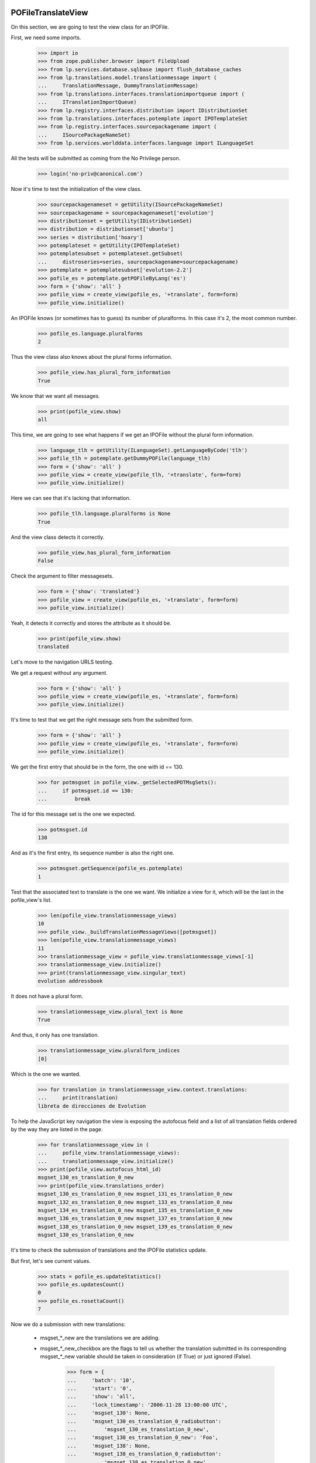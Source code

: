 POFileTranslateView
===================

On this section, we are going to test the view class for an IPOFile.

First, we need some imports.

    >>> import io
    >>> from zope.publisher.browser import FileUpload
    >>> from lp.services.database.sqlbase import flush_database_caches
    >>> from lp.translations.model.translationmessage import (
    ...     TranslationMessage, DummyTranslationMessage)
    >>> from lp.translations.interfaces.translationimportqueue import (
    ...     ITranslationImportQueue)
    >>> from lp.registry.interfaces.distribution import IDistributionSet
    >>> from lp.translations.interfaces.potemplate import IPOTemplateSet
    >>> from lp.registry.interfaces.sourcepackagename import (
    ...     ISourcePackageNameSet)
    >>> from lp.services.worlddata.interfaces.language import ILanguageSet

All the tests will be submitted as coming from the No Privilege person.

    >>> login('no-priv@canonical.com')

Now it's time to test the initialization of the view class.

    >>> sourcepackagenameset = getUtility(ISourcePackageNameSet)
    >>> sourcepackagename = sourcepackagenameset['evolution']
    >>> distributionset = getUtility(IDistributionSet)
    >>> distribution = distributionset['ubuntu']
    >>> series = distribution['hoary']
    >>> potemplateset = getUtility(IPOTemplateSet)
    >>> potemplatesubset = potemplateset.getSubset(
    ...     distroseries=series, sourcepackagename=sourcepackagename)
    >>> potemplate = potemplatesubset['evolution-2.2']
    >>> pofile_es = potemplate.getPOFileByLang('es')
    >>> form = {'show': 'all' }
    >>> pofile_view = create_view(pofile_es, '+translate', form=form)
    >>> pofile_view.initialize()

An IPOFile knows (or sometimes has to guess) its number of pluralforms.  In
this case it's 2, the most common number.

    >>> pofile_es.language.pluralforms
    2

Thus the view class also knows about the plural forms information.

    >>> pofile_view.has_plural_form_information
    True

We know that we want all messages.

    >>> print(pofile_view.show)
    all

This time, we are going to see what happens if we get an IPOFile without
the plural form information.

    >>> language_tlh = getUtility(ILanguageSet).getLanguageByCode('tlh')
    >>> pofile_tlh = potemplate.getDummyPOFile(language_tlh)
    >>> form = {'show': 'all' }
    >>> pofile_view = create_view(pofile_tlh, '+translate', form=form)
    >>> pofile_view.initialize()

Here we can see that it's lacking that information.

    >>> pofile_tlh.language.pluralforms is None
    True

And the view class detects it correctly.

    >>> pofile_view.has_plural_form_information
    False

Check the argument to filter messagesets.

    >>> form = {'show': 'translated'}
    >>> pofile_view = create_view(pofile_es, '+translate', form=form)
    >>> pofile_view.initialize()

Yeah, it detects it correctly and stores the attribute as it should be.

    >>> print(pofile_view.show)
    translated

Let's move to the navigation URLS testing.

We get a request without any argument.

    >>> form = {'show': 'all' }
    >>> pofile_view = create_view(pofile_es, '+translate', form=form)
    >>> pofile_view.initialize()

It's time to test that we get the right message sets from the submitted form.

    >>> form = {'show': 'all' }
    >>> pofile_view = create_view(pofile_es, '+translate', form=form)
    >>> pofile_view.initialize()

We get the first entry that should be in the form, the one with id == 130.

    >>> for potmsgset in pofile_view._getSelectedPOTMsgSets():
    ...     if potmsgset.id == 130:
    ...         break

The id for this message set is the one we expected.

    >>> potmsgset.id
    130

And as it's the first entry, its sequence number is also the right one.

    >>> potmsgset.getSequence(pofile_es.potemplate)
    1

Test that the associated text to translate is the one we want. We initialize
a view for it, which will be the last in the pofile_view's list.

    >>> len(pofile_view.translationmessage_views)
    10
    >>> pofile_view._buildTranslationMessageViews([potmsgset])
    >>> len(pofile_view.translationmessage_views)
    11
    >>> translationmessage_view = pofile_view.translationmessage_views[-1]
    >>> translationmessage_view.initialize()
    >>> print(translationmessage_view.singular_text)
    evolution addressbook

It does not have a plural form.

    >>> translationmessage_view.plural_text is None
    True

And thus, it only has one translation.

    >>> translationmessage_view.pluralform_indices
    [0]

Which is the one we wanted.

    >>> for translation in translationmessage_view.context.translations:
    ...     print(translation)
    libreta de direcciones de Evolution

To help the JavaScript key navigation the view is exposing the autofocus
field and a list of all translation fields ordered by the way they are
listed in the page.

    >>> for translationmessage_view in (
    ...     pofile_view.translationmessage_views):
    ...     translationmessage_view.initialize()
    >>> print(pofile_view.autofocus_html_id)
    msgset_130_es_translation_0_new
    >>> print(pofile_view.translations_order)
    msgset_130_es_translation_0_new msgset_131_es_translation_0_new
    msgset_132_es_translation_0_new msgset_133_es_translation_0_new
    msgset_134_es_translation_0_new msgset_135_es_translation_0_new
    msgset_136_es_translation_0_new msgset_137_es_translation_0_new
    msgset_138_es_translation_0_new msgset_139_es_translation_0_new
    msgset_130_es_translation_0_new

It's time to check the submission of translations and the IPOFile statistics
update.

But first, let's see current values.

    >>> stats = pofile_es.updateStatistics()
    >>> pofile_es.updatesCount()
    0
    >>> pofile_es.rosettaCount()
    7

Now we do a submission with new translations:

 - msgset_*_new are the translations we are adding.
 - msgset_*_new_checkbox are the flags to tell us whether the translation
   submitted in its corresponding msgset_*_new variable should be taken in
   consideration (if True) or just ignored (False).

    >>> form = {
    ...     'batch': '10',
    ...     'start': '0',
    ...     'show': 'all',
    ...     'lock_timestamp': '2006-11-28 13:00:00 UTC',
    ...     'msgset_130': None,
    ...     'msgset_130_es_translation_0_radiobutton':
    ...         'msgset_130_es_translation_0_new',
    ...     'msgset_130_es_translation_0_new': 'Foo',
    ...     'msgset_138': None,
    ...     'msgset_138_es_translation_0_radiobutton':
    ...         'msgset_138_es_translation_0_new',
    ...     'msgset_138_es_translation_0_new': 'Bar',
    ...     'submit_translations': 'Save &amp; Continue'}
    >>> pofile_view = create_view(pofile_es, '+translate', form=form)
    >>> pofile_view.request.method = 'POST'
    >>> pofile_view.initialize()

And check again.

    >>> stats = pofile_es.updateStatistics()
    >>> pofile_es.updatesCount()
    1
    >>> pofile_es.rosettaCount()
    8

The messages displayed on the +translate page are always in ascending order of
their POTMsgSets' sequence numbers.

    >>> for potmsgset in pofile_view._getSelectedPOTMsgSets():
    ...     print(potmsgset.getSequence(pofile_es.potemplate))
    1
    2
    3
    4
    5
    6
    7
    8
    9
    10
    11
    12
    13
    14
    15
    16
    17
    18
    19
    20
    21
    22

Also, we get redirected to the next batch.

    >>> pofile_view.request.response.getHeader('Location')
    'http://127.0.0.1?memo=10&start=10'

The message's sequence is the position of that message in latest imported
template. We are going to test now what happens when we submit a potmsgset
that has a sequence == 0. It means that that msgset is disabled and we don't
serve such messages in our translation form, but we could get it in some
situations, like when this set of actions happen:

 - A user gets a translation form for the template X.
 - A new template X is imported into the system that removes some messages
   from the previous import.
 - Previous user, submits the translation form they got for the old template
   X.

The problem here is that some of the messages on that form are disabled so
their sequence is 0.

    >>> from lp.translations.model.potmsgset import POTMsgSet
    >>> potmsgset = POTMsgSet.get(161)
    >>> item = potmsgset.setSequence(pofile_es.potemplate, 0)
    >>> potmsgset.getSequence(pofile_es.potemplate)
    0
    >>> form = {
    ...     'batch': '10',
    ...     'start': '0',
    ...     'show': 'untranslated',
    ...     'lock_timestamp': '2006-11-28 13:00:00 UTC',
    ...     'msgset_161': None,
    ...     'msgset_161_es_translation_0_radiobutton':
    ...         'msgset_161_es_translation_0_new',
    ...     'msgset_161_es_translation_0_new': 'Foo',
    ...     'submit_translations': 'Save &amp; Continue'}
    >>> pofile_view = create_view(pofile_es, '+translate', form=form)
    >>> pofile_view.request.method = 'POST'
    >>> pofile_view.initialize()
    >>> flush_database_caches()

And we can see that we didn't get errors.

    >>> translationmessage = potmsgset.getCurrentTranslation(
    ...     pofile_es.potemplate, pofile_es.language,
    ...     pofile_es.potemplate.translation_side)
    >>> for translation in translationmessage.translations:
    ...     print(translation)
    Foo
    >>> pofile_view.errors
    {}

The view pre-populates the internal "relevant submissions" caches of the
POMsgSets it shows.  We pick one with a nice list of POSubmissions and see
what's inside.

#    >>> pomsgset = POMsgSet.get(604)
#    >>> pomsgset._hasSubmissionsCaches()
#    True
#    >>> pomsgset.id
#    604
#    >>> pomsgset.potmsgset.id
#    144
#    >>> for text in pomsgset.active_texts:
#    ...     print(text)
#    %d contacto
#    %d contactos
#    >>> for text in pomsgset.published_texts:
#    ...     print(text)
#    %d contacto
#    %d contactos
#    >>> list(pomsgset.getNewSubmissions(0))
#    []
#    >>> list(pomsgset.getNewSubmissions(1))
#    []
#    >>> for submission in pomsgset.getCurrentSubmissions(0):
#    ...     print(submission.datecreated.isoformat())
#    2005-04-07T...
#    >>> for submission in pomsgset.getCurrentSubmissions(1):
#    ...     print(submission.datecreated.isoformat())
#    2005-04-07T...

The POMsgSet we're looking at had its submissions cache pre-populated by the
view object, which is faster because it can fetch all its information from the
database in bulk.  If we force the POMsgSet to fill its own caches, using its
own logic to fetch just its own submissions from the database, we get the
exact same results.

#    >>> pomsgset._invalidateSubmissionsCaches()
#    >>> pomsgset._hasSubmissionsCaches()
#    False
#    >>> pomsgset.initializeSubmissionsCaches()
#    >>> pomsgset.id
#    604
#    >>> pomsgset.potmsgset.id
#    144
#    >>> for text in pomsgset.active_texts:
#    ...     print(text)
#    %d contacto
#    %d contactos
#    >>> for text in pomsgset.published_texts:
#    ...     print(text)
#    %d contacto
#    %d contactos
#    >>> list(pomsgset.getNewSubmissions(0))
#    []
#    >>> list(pomsgset.getNewSubmissions(1))
#    []
#    >>> for submission in pomsgset.getCurrentSubmissions(0):
#    ...     print(submission.datecreated.isoformat())
#    2005-04-07T...
#    >>> for submission in pomsgset.getCurrentSubmissions(1):
#    ...     print(submission.datecreated.isoformat())
#    2005-04-07T...

Now, we are going to check the alternative language submission.

#    >>> form = {
#    ...     'show': 'all',
#    ...     'batch': '10',
#    ...     'start': '10',
#    ...     'field.alternative_language': 'fr',
#    ...     'select_alternate_language': 'Change'}
#    >>> pofile_view = create_view(pofile_es, '+translate', form=form)
#    >>> pofile_view.initialize()
#    >>> pofile_view.second_lang_code
#    'fr'

POFileUploadView
================

Let's check that the upload form sets the right fields.

To be sure that we are using the right entry from the import queue,
we check that it contains only sample data entries.

    >>> translationimportqueue = getUtility(ITranslationImportQueue)
    >>> translationimportqueue.countEntries()
    2
    >>> for entry in translationimportqueue.getAllEntries():
    ...     print(entry.id, entry.content.filename)
    1 evolution-2.2-test.pot
    2 pt_BR.po

The FileUpload class needs a class with the attributes: filename, file and
headers.

XXX cjwatson 2018-06-02: FileUploadArgument.filename can become a native
string again once we're on zope.publisher >= 4.0.0a1.

    >>> class FileUploadArgument:
    ...     filename=b'po/es.po'
    ...     file=io.BytesIO(b'foos')
    ...     headers=''

Now, we do the upload.

    >>> form = {
    ...     'file': FileUpload(FileUploadArgument()),
    ...     'upload_type': 'upstream',
    ...     'pofile_upload': 'Upload'}
    >>> pofile_view = create_view(pofile_es, '+upload', form=form)
    >>> pofile_view.request.method = 'POST'
    >>> pofile_view.initialize()

As we can see, we have now one entry added to our queue.

    >>> translationimportqueue.countEntries()
    3

Get it and check that some attributes are set as they should.

    >>> from lp.translations.enums import RosettaImportStatus
    >>> entry = translationimportqueue.getAllEntries(
    ...     import_status=RosettaImportStatus.NEEDS_REVIEW).last()
    >>> entry.pofile == pofile_es
    True

And for the path, we are going to use the one we already have for the
given POFile instead of the one given with the submit.

    >>> entry.path == pofile_es.path
    True
    >>> print(pofile_es.path)
    es.po

    >>> transaction.commit()

POFileNavigation
================

This class is used to traverse from IPOFile objects to ITranslationMessage
ones.

    >>> from zope.security.proxy import isinstance
    >>> from lp.translations.browser.pofile import POFileNavigation

First, what happens if we get any method that is not supported?

    >>> from lp.services.webapp.servers import LaunchpadTestRequest
    >>> request = LaunchpadTestRequest(form={'show': 'all' })
    >>> request.method = 'PUT'
    >>> navigation = POFileNavigation(pofile_es, request)
    >>> navigation.traverse('1')
    Traceback (most recent call last):
    ...
    AssertionError: We only know about GET, HEAD, and POST

The traversal value should be an integer.

    >>> request.method = 'GET'
    >>> navigation.traverse('foo')
    Traceback (most recent call last):
    ...
    lp.app.errors.NotFoundError: ...

Also, translation message sequence numbers are always >= 1.

    >>> navigation.traverse('0')
    Traceback (most recent call last):
    ...
    lp.app.errors.NotFoundError: ...

The given sequence number, we also need that is part of the available ones,
if we use a high one, we should detect it.

    >>> navigation.traverse('30')
    Traceback (most recent call last):
    ...
    lp.app.errors.NotFoundError: ...

But if we have a right sequence number, we will get a valid translation
message.

    >>> isinstance(navigation.traverse('1'), TranslationMessage)
    True

Now, we are going to select a translation message that doesn't exist
yet in our database.

    >>> isinstance(navigation.traverse('22'), DummyTranslationMessage)
    True

But if we do a POST, instead of getting a DummyTranslationMessage
object, we will get a TranslationMessage.

#    >>> request.method = 'POST'
#    >>> isinstance(navigation.traverse('22'), TranslationMessage)
#    True


POExportView
============

POExportView class is used to handle download requests from the web
site.

Once a download request is registered, we redirect to the IPOFile's
index page.

    >>> potemplate = potemplatesubset['evolution-2.2']
    >>> pofile_es = potemplate.getPOFileByLang('es')

    # Request the download.
    >>> form = {'format': 'PO' }
    >>> pofile_view = create_view(pofile_es, '+export', form=form)
    >>> pofile_view.request.method = 'POST'
    >>> pofile_view.initialize()

And we are redirected to the index page, as expected:

    >>> print(pofile_view.request.response.getHeader('Location'))
    http://trans.../ubuntu/hoary/+source/evolution/+pots/evolution-2.2/es
